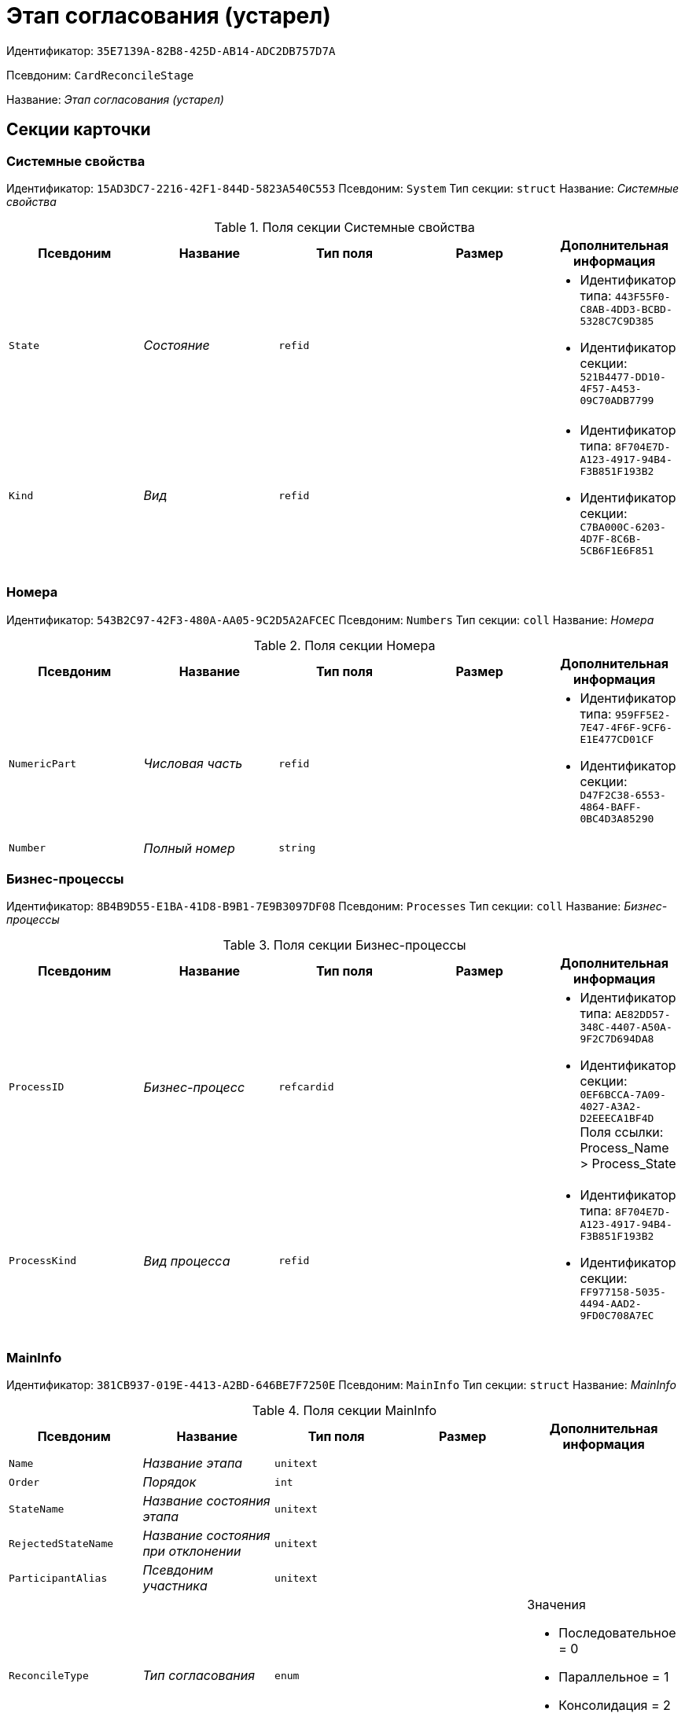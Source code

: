 = Этап согласования (устарел)

Идентификатор: `35E7139A-82B8-425D-AB14-ADC2DB757D7A`

Псевдоним: `CardReconcileStage`

Название: _Этап согласования (устарел)_

== Секции карточки

=== Системные свойства

Идентификатор: `15AD3DC7-2216-42F1-844D-5823A540C553`
Псевдоним: `System`
Тип секции: `struct`
Название: _Системные свойства_

.Поля секции Системные свойства
|===
|Псевдоним |Название |Тип поля |Размер |Дополнительная информация 

a|`State`
a|_Состояние_
a|`refid`
a|
a|* Идентификатор типа: `443F55F0-C8AB-4DD3-BCBD-5328C7C9D385`
* Идентификатор секции: `521B4477-DD10-4F57-A453-09C70ADB7799`


a|`Kind`
a|_Вид_
a|`refid`
a|
a|* Идентификатор типа: `8F704E7D-A123-4917-94B4-F3B851F193B2`
* Идентификатор секции: `C7BA000C-6203-4D7F-8C6B-5CB6F1E6F851`


|===

=== Номера

Идентификатор: `543B2C97-42F3-480A-AA05-9C2D5A2AFCEC`
Псевдоним: `Numbers`
Тип секции: `coll`
Название: _Номера_

.Поля секции Номера
|===
|Псевдоним |Название |Тип поля |Размер |Дополнительная информация 

a|`NumericPart`
a|_Числовая часть_
a|`refid`
a|
a|* Идентификатор типа: `959FF5E2-7E47-4F6F-9CF6-E1E477CD01CF`
* Идентификатор секции: `D47F2C38-6553-4864-BAFF-0BC4D3A85290`


a|`Number`
a|_Полный номер_
a|`string`
a|
a|

|===

=== Бизнес-процессы

Идентификатор: `8B4B9D55-E1BA-41D8-B9B1-7E9B3097DF08`
Псевдоним: `Processes`
Тип секции: `coll`
Название: _Бизнес-процессы_

.Поля секции Бизнес-процессы
|===
|Псевдоним |Название |Тип поля |Размер |Дополнительная информация 

a|`ProcessID`
a|_Бизнес-процесс_
a|`refcardid`
a|
a|* Идентификатор типа: `AE82DD57-348C-4407-A50A-9F2C7D694DA8`
* Идентификатор секции: `0EF6BCCA-7A09-4027-A3A2-D2EEECA1BF4D`
Поля ссылки: 
Process_Name > Process_State

a|`ProcessKind`
a|_Вид процесса_
a|`refid`
a|
a|* Идентификатор типа: `8F704E7D-A123-4917-94B4-F3B851F193B2`
* Идентификатор секции: `FF977158-5035-4494-AAD2-9FD0C708A7EC`


|===

=== MainInfo

Идентификатор: `381CB937-019E-4413-A2BD-646BE7F7250E`
Псевдоним: `MainInfo`
Тип секции: `struct`
Название: _MainInfo_

.Поля секции MainInfo
|===
|Псевдоним |Название |Тип поля |Размер |Дополнительная информация 

a|`Name`
a|_Название этапа_
a|`unitext`
a|
a|

a|`Order`
a|_Порядок_
a|`int`
a|
a|

a|`StateName`
a|_Название состояния этапа_
a|`unitext`
a|
a|

a|`RejectedStateName`
a|_Название состояния при отклонении_
a|`unitext`
a|
a|

a|`ParticipantAlias`
a|_Псевдоним участника_
a|`unitext`
a|
a|

a|`ReconcileType`
a|_Тип согласования_
a|`enum`
a|
a|.Значения
* Последовательное = 0
* Параллельное = 1
* Консолидация = 2
* Регистрация = 3


a|`Decision`
a|_Решения_
a|`unitext`
a|
a|

a|`ReconcilerType`
a|_Тип согласующего_
a|`enum`
a|
a|.Значения
* Сотрудник = 0
* Группа = 1
* Роль = 2
* Руководитель инициатора = 3
* Все руководители инициатора = 4
* Руководитель инициатора на уровне = 5
* Инициатор = 6
* Регистратор = 7


a|`HierarchyLevel`
a|_Уровень иерархии_
a|`int`
a|
a|

a|`TotalDuration`
a|_Общая длительность_
a|`bool`
a|
a|

a|`Employee`
a|_Сотрудник_
a|`refid`
a|
a|* Идентификатор типа: `6710B92A-E148-4363-8A6F-1AA0EB18936C`
* Идентификатор секции: `DBC8AE9D-C1D2-4D5E-978B-339D22B32482`


a|`Group`
a|_Группа_
a|`refid`
a|
a|* Идентификатор типа: `6710B92A-E148-4363-8A6F-1AA0EB18936C`
* Идентификатор секции: `5B607FFC-7EA2-47B1-90D4-BB72A0FE7280`


a|`Role`
a|_Роль_
a|`refid`
a|
a|* Идентификатор типа: `6710B92A-E148-4363-8A6F-1AA0EB18936C`
* Идентификатор секции: `F6927A03-5BCE-4C7E-9C8F-E61C6D9F256E`


a|`Duration`
a|_Длительность_
a|`int`
a|
a|

a|`DurationProperty`
a|_Свойство длительности_
a|`unitext`
a|
a|

a|`BindedField`
a|_Связанное поле_
a|`enum`
a|
a|.Значения
* Author = 0
* Registrar = 1
* SenderStaffEmplyee = 2
* ReceiverStaff = 3
* Approver = 4
* Signer = 5
* Свойство = 6
* <не задано> = 7


a|`PropertyName`
a|_Название свойства_
a|`unitext`
a|
a|

a|`TaskKindName`
a|_Название вида задания_
a|`unitext`
a|
a|

a|`PrintTemplateName`
a|_Название шаблона печати_
a|`unitext`
a|
a|

a|`BusinessCalendar`
a|_Бизнес-календарь_
a|`refcardid`
a|
a|* Идентификатор типа: `F31B9F60-F81F-4825-8216-FC3C1FF15222`


a|`BusinessProcess`
a|_Бизнес-процесс_
a|`refcardid`
a|
a|* Идентификатор типа: `AE82DD57-348C-4407-A50A-9F2C7D694DA8`


a|`ChangeReconcileDoc`
a|_Разрешено изменение согласуемых документов_
a|`bool`
a|
a|

a|`ReturnReadOnly`
a|_Возвращать права в Только для чтения_
a|`bool`
a|
a|

a|`ChangeCard`
a|_Разрешить изменение карточки_
a|`bool`
a|
a|

a|`UpdateFilesList`
a|_Обновлять список файлов_
a|`bool`
a|
a|

a|`AddFiles`
a|_Добавлять файлы в карточку_
a|`bool`
a|
a|

a|`AltExecution`
a|_Альтернативное исполнение_
a|`bool`
a|
a|

a|`AsyncExecution`
a|_Асинхронное исполнение_
a|`bool`
a|
a|

a|`UseWithPrev`
a|_Использовать с предыдущим_
a|`bool`
a|
a|

a|`IgnoreNegative`
a|_Игнорировать отрицательное решение_
a|`bool`
a|
a|

a|`HideDefaults`
a|_Скрыть стандартные кнопки_
a|`bool`
a|
a|

a|`OnlyPreview`
a|_Только ознакомление_
a|`bool`
a|
a|

a|`AutoRegistration`
a|_Автоматическая регистрация_
a|`bool`
a|
a|

a|`NotAddToAL`
a|_Не добавлять в ЛС_
a|`bool`
a|
a|

a|`AdResulToAL`
a|_Добавление в ЛС результатов ПЗ_
a|`bool`
a|
a|

a|`WaitMode`
a|_Режим ожидания_
a|`bool`
a|
a|

a|`TaskContent`
a|_Содержание задания_
a|`unitext`
a|
a|

a|`TaskCompletionOption`
a|_Вариант завершения задания_
a|`refid`
a|
a|* Идентификатор типа: `C7B36F33-CDD4-4DA9-8444-600FE14111E4`
* Идентификатор секции: `40FF71AF-8A8B-41DF-8F60-4DA6C6790DAE`


a|`TaskSignatureLabel`
a|_Метка для подписи задания_
a|`refid`
a|
a|* Идентификатор типа: `97B7BB8D-751D-4A58-87F1-4135D771C7EA`
* Идентификатор секции: `0617ED64-4F47-46A0-9D25-6B03929C3B4A`


a|`State`
a|_Состояние_
a|`refid`
a|
a|* Идентификатор типа: `443F55F0-C8AB-4DD3-BCBD-5328C7C9D385`
* Идентификатор секции: `521B4477-DD10-4F57-A453-09C70ADB7799`


a|`Kind`
a|_Вид_
a|`refid`
a|
a|* Идентификатор типа: `8F704E7D-A123-4917-94B4-F3B851F193B2`
* Идентификатор секции: `C7BA000C-6203-4D7F-8C6B-5CB6F1E6F851`


a|`CreatedByTrigger`
a|_Создано триггером_
a|`bool`
a|
a|

|===

